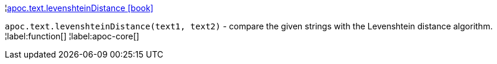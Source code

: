 ¦xref::overview/apoc.text/apoc.text.levenshteinDistance.adoc[apoc.text.levenshteinDistance icon:book[]] +

`apoc.text.levenshteinDistance(text1, text2)` - compare the given strings with the Levenshtein distance algorithm.
¦label:function[]
¦label:apoc-core[]
